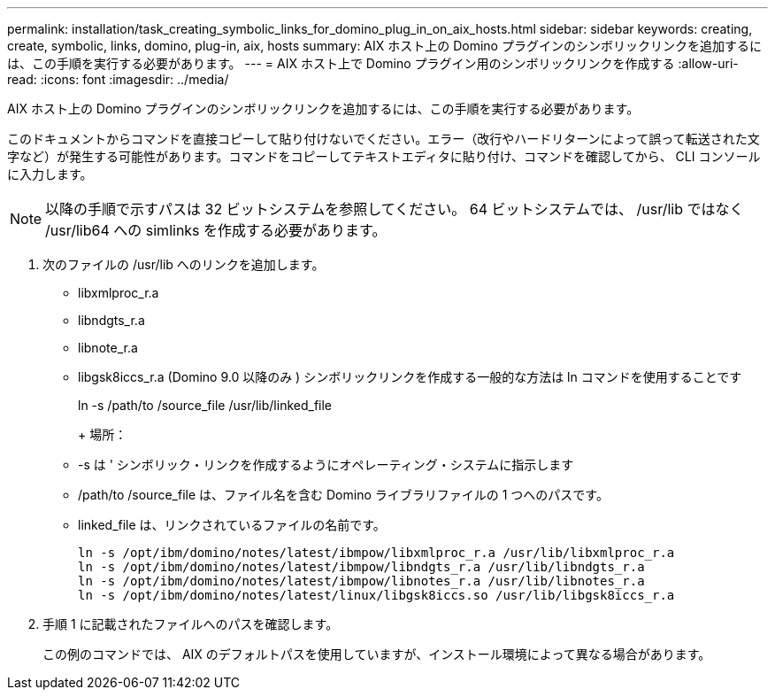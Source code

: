 ---
permalink: installation/task_creating_symbolic_links_for_domino_plug_in_on_aix_hosts.html 
sidebar: sidebar 
keywords: creating, create, symbolic, links, domino, plug-in, aix, hosts 
summary: AIX ホスト上の Domino プラグインのシンボリックリンクを追加するには、この手順を実行する必要があります。 
---
= AIX ホスト上で Domino プラグイン用のシンボリックリンクを作成する
:allow-uri-read: 
:icons: font
:imagesdir: ../media/


[role="lead"]
AIX ホスト上の Domino プラグインのシンボリックリンクを追加するには、この手順を実行する必要があります。

このドキュメントからコマンドを直接コピーして貼り付けないでください。エラー（改行やハードリターンによって誤って転送された文字など）が発生する可能性があります。コマンドをコピーしてテキストエディタに貼り付け、コマンドを確認してから、 CLI コンソールに入力します。


NOTE: 以降の手順で示すパスは 32 ビットシステムを参照してください。 64 ビットシステムでは、 /usr/lib ではなく /usr/lib64 への simlinks を作成する必要があります。

. 次のファイルの /usr/lib へのリンクを追加します。
+
** libxmlproc_r.a
** libndgts_r.a
** libnote_r.a
** libgsk8iccs_r.a (Domino 9.0 以降のみ ) シンボリックリンクを作成する一般的な方法は ln コマンドを使用することです


+
ln -s /path/to /source_file /usr/lib/linked_file

+
+ 場所：

+
** -s は ' シンボリック・リンクを作成するようにオペレーティング・システムに指示します
** /path/to /source_file は、ファイル名を含む Domino ライブラリファイルの 1 つへのパスです。
** linked_file は、リンクされているファイルの名前です。
+
[listing]
----
ln -s /opt/ibm/domino/notes/latest/ibmpow/libxmlproc_r.a /usr/lib/libxmlproc_r.a
ln -s /opt/ibm/domino/notes/latest/ibmpow/libndgts_r.a /usr/lib/libndgts_r.a
ln -s /opt/ibm/domino/notes/latest/ibmpow/libnotes_r.a /usr/lib/libnotes_r.a
ln -s /opt/ibm/domino/notes/latest/linux/libgsk8iccs.so /usr/lib/libgsk8iccs_r.a
----


. 手順 1 に記載されたファイルへのパスを確認します。
+
この例のコマンドでは、 AIX のデフォルトパスを使用していますが、インストール環境によって異なる場合があります。


